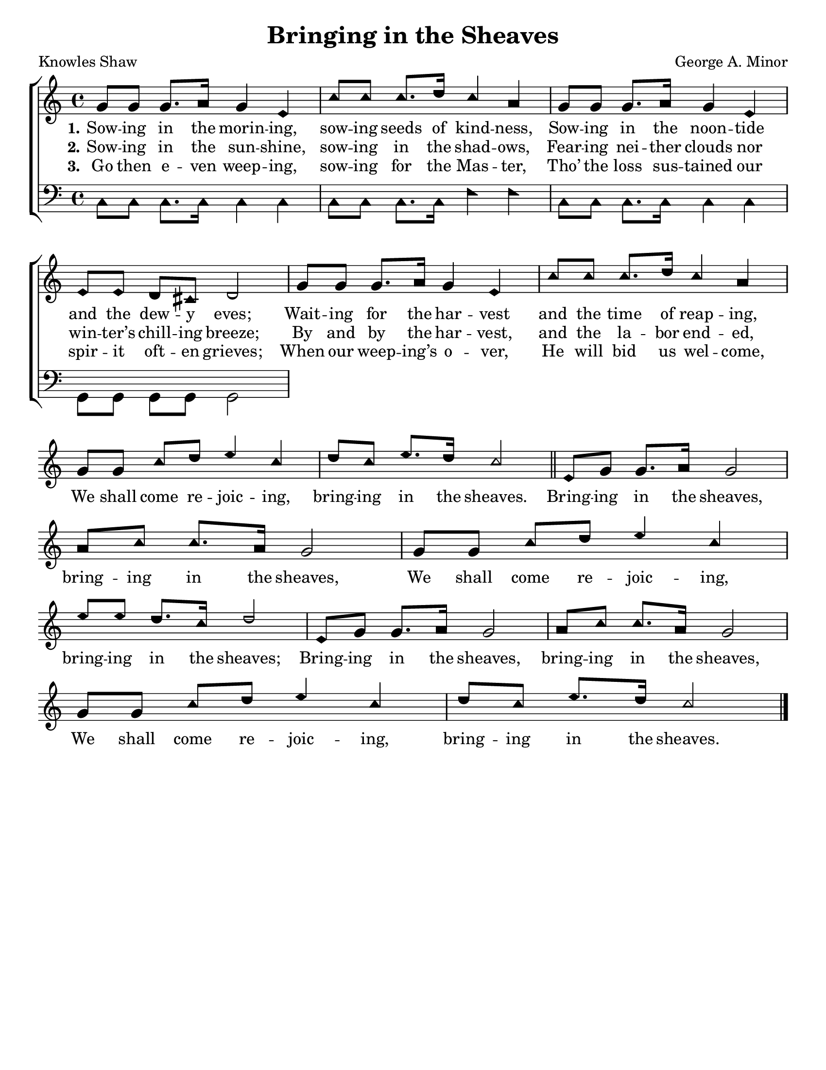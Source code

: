 \version "2.18.2"

\header {
 	title = "Bringing in the Sheaves"
 	composer = "George A. Minor"
 	poet = "Knowles Shaw"
	%meter = ""
	%copyright= \markup { "Copyright" \char ##x00A9 "2004 by Rob Ritter" }
	tagline = ""
}


\paper {
	#(set-paper-size "letter")
	indent = 0
  	%page-count = #1
	print-page-number = "false"
}


global = {
 	\key c \major
 	\time 4/4
	\aikenHeads
  	\huge
	\set Timing.beamExceptions = #'()
	\set Timing.baseMoment = #(ly:make-moment 1/4)
	\set Timing.beatStructure = #'(1 1 1 1)
  	\override Score.BarNumber.break-visibility = ##(#f #f #f)
 	\set Staff.midiMaximumVolume = #1.0
 	%\partial 4
}


lead = {
	\set Staff.midiMinimumVolume = #3.0
}


soprano = \relative c'' {
 	\global 
	g8 g g8. a16 g4 e c'8 c c8. d16 c4 a g8
	g g8. a16 g4 e e8 e d cis d2
	g8 g g8. a16 g4 e c'8 c c8. d16 c4 a g8
	g c d e4 c d8 c e8. d16 c2
	\bar "||"
	e,8 g g8. a16 g2 a8 c c8. a16 g2
	g8 g c d e4 c e8 e d8. c16 d2
	e,8 g g8. a16 g2 a8 c c8. a16 g2
	g8 g c d e4 c d8 c e8. d16 c2
	\bar "|."
}


alto = \relative c' {
	\global
}


tenor = \relative c' {
	\global
	\clef "bass"
}


bass = \relative c {
	\global
	\clef "bass"
	c8 c c8. c16 c4 c c8 c c8. c16 f4 f
	c8 c c8. c16 c4 c g8 g g g g2
}


% Some useful characters: — “ ” ‘ ’


verseOne = \lyricmode {
	\set stanza = "1."
	Sow -- ing in the morin -- ing, sow -- ing seeds of kind -- ness,
	Sow -- ing in the noon -- tide and the dew -- y eves;
	Wait -- ing for the har -- vest and the time of reap -- ing,
}


verseTwo = \lyricmode {
	\set stanza = "2."
	Sow -- ing in the sun -- shine, sow -- ing in the shad -- ows,
	Fear -- ing nei -- ther clouds nor win -- ter’s chill -- ing breeze;
	By and by the har -- vest, and the la -- bor end -- ed,
	We shall come re -- joic -- ing, bring -- ing in the sheaves.
	Bring -- ing in the sheaves, bring -- ing in the sheaves,
	We shall come re -- joic -- ing, bring -- ing in the sheaves;
	Bring -- ing in the sheaves, bring -- ing in the sheaves,
	We shall come re -- joic -- ing, bring -- ing in the sheaves.
}


verseThree = \lyricmode {
	\set stanza = "3."
	Go then e -- ven weep -- ing, sow -- ing for the Mas -- ter,
	Tho’ the loss sus -- tained our spir -- it oft -- en grieves;
	When our weep -- ing’s o -- ver, He will bid us wel -- come,
}


verseFour = \lyricmode {
	\set stanza = "4."
}


\score{
	\new ChoirStaff <<
		\new Staff \with {midiInstrument = #"acoustic grand"} <<
			\new Voice = "soprano" {\voiceOne \soprano}
			\new Voice = "alto" {\voiceTwo \alto}
		>>
		
		\new Lyrics {
			\lyricsto "soprano" \verseOne
		}
		\new Lyrics {
			\lyricsto "soprano" \verseTwo
		}
		\new Lyrics {
			\lyricsto "soprano" \verseThree
		}
		\new Lyrics {
			\lyricsto "soprano" \verseFour
		}
		
		\new Staff  \with {midiInstrument = #"acoustic grand"}<<
			\new Voice = "tenor" {\voiceThree \tenor}
			\new Voice = "bass" {\voiceFour \bass}
		>>
		
	>>
	
	\layout{}
	\midi{
		\tempo 4 = 88
	}
}
